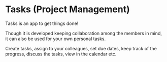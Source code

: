 
* Tasks (Project Management)

  Tasks is an app to get things done!

  Though it is developed keeping collaboration among the members in
  mind, it can also be used for your own personal tasks.  

  Create tasks, assign to your colleagues, set due dates, keep track
  of the progress, discuss the tasks, view in the calendar etc.  

  


